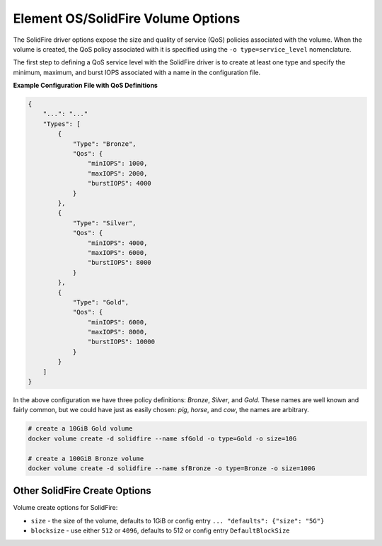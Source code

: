 .. _sf_vol_opts:

Element OS/SolidFire Volume Options
===================================

The SolidFire driver options expose the size and quality of service (QoS) policies associated with the volume. When the volume is created, the QoS policy associated with it is specified using the ``-o type=service_level`` nomenclature.

The first step to defining a QoS service level with the SolidFire driver is to create at least one type and specify the minimum, maximum, and burst IOPS associated with a name in the configuration file.

**Example Configuration File with QoS Definitions**

.. code-block:: json

   {
       "...": "..."
       "Types": [
           {
               "Type": "Bronze",
               "Qos": {
                   "minIOPS": 1000,
                   "maxIOPS": 2000,
                   "burstIOPS": 4000
               }
           },
           {
               "Type": "Silver",
               "Qos": {
                   "minIOPS": 4000,
                   "maxIOPS": 6000,
                   "burstIOPS": 8000
               }
           },
           {
               "Type": "Gold",
               "Qos": {
                   "minIOPS": 6000,
                   "maxIOPS": 8000,
                   "burstIOPS": 10000
               }
           }
       ]
   }

In the above configuration we have three policy definitions: *Bronze*, *Silver*, and *Gold*. These names are well known and fairly common, but we could have just as easily chosen: *pig*, *horse*, and *cow*, the names are arbitrary.

.. code-block:: bash

   # create a 10GiB Gold volume
   docker volume create -d solidfire --name sfGold -o type=Gold -o size=10G

   # create a 100GiB Bronze volume
   docker volume create -d solidfire --name sfBronze -o type=Bronze -o size=100G

Other SolidFire Create Options
^^^^^^^^^^^^^^^^^^^^^^^^^^^^^^

Volume create options for SolidFire:

* ``size`` - the size of the volume, defaults to 1GiB or config entry ``... "defaults": {"size": "5G"}``
* ``blocksize`` - use either ``512`` or ``4096``, defaults to 512 or config entry ``DefaultBlockSize``
